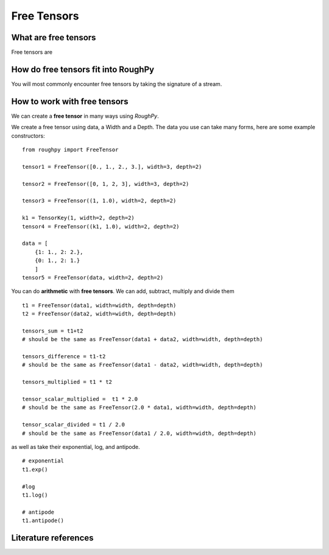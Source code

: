 .. _free_tensors:

**************
Free Tensors
**************

^^^^^^^^^^^^^^^^^^^^^
What are free tensors
^^^^^^^^^^^^^^^^^^^^^

Free tensors are

.. todo::
    Finish what are free tensors. Borrow from notebooks (Check: Handwritten digit classigication: the path signature??)

^^^^^^^^^^^^^^^^^^^^^^^^^^^^^^^^^^^^
How do free tensors fit into RoughPy
^^^^^^^^^^^^^^^^^^^^^^^^^^^^^^^^^^^^

You will most commonly encounter free tensors by taking the signature of a stream.

^^^^^^^^^^^^^^^^^^^^^^^^^^^^^
How to work with free tensors
^^^^^^^^^^^^^^^^^^^^^^^^^^^^^

We can create a **free tensor** in many ways using `RoughPy`.

We create a free tensor using data, a Width and a Depth. The data you use can take many forms, here are some example constructors:

::

    from roughpy import FreeTensor

    tensor1 = FreeTensor([0., 1., 2., 3.], width=3, depth=2)

    tensor2 = FreeTensor([0, 1, 2, 3], width=3, depth=2)

    tensor3 = FreeTensor((1, 1.0), width=2, depth=2)

    k1 = TensorKey(1, width=2, depth=2)
    tensor4 = FreeTensor((k1, 1.0), width=2, depth=2)

    data = [
        {1: 1., 2: 2.},
        {0: 1., 2: 1.}
        ]
    tensor5 = FreeTensor(data, width=2, depth=2)

You can do **arithmetic** with **free tensors**. We can add, subtract, multiply and divide them

::

    t1 = FreeTensor(data1, width=width, depth=depth)
    t2 = FreeTensor(data2, width=width, depth=depth)

    tensors_sum = t1+t2
    # should be the same as FreeTensor(data1 + data2, width=width, depth=depth)

    tensors_difference = t1-t2
    # should be the same as FreeTensor(data1 - data2, width=width, depth=depth)

    tensors_multiplied = t1 * t2

    tensor_scalar_multiplied =  t1 * 2.0
    # should be the same as FreeTensor(2.0 * data1, width=width, depth=depth)

    tensor_scalar_divided = t1 / 2.0
    # should be the same as FreeTensor(data1 / 2.0, width=width, depth=depth)

as well as take their exponential, log, and antipode.

::

    # exponential
    t1.exp()

    #log
    t1.log()

    # antipode
    t1.antipode()

^^^^^^^^^^^^^^^^^^^^^
Literature references
^^^^^^^^^^^^^^^^^^^^^

.. bibliography::

.. todo::

    Include references: (create individual bib file)
        - Reutenauer Free Lie Algebras
        - Bourbaki Algebra I